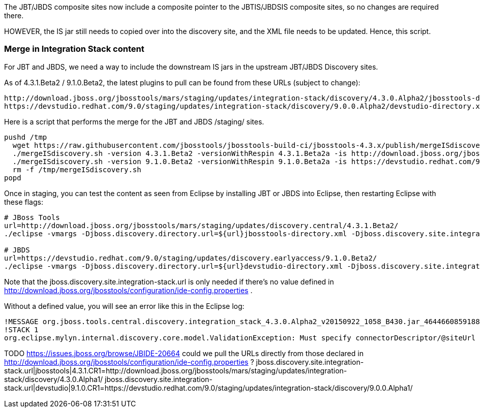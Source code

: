 The JBT/JBDS composite sites now include a composite pointer to the JBTIS/JBDSIS composite sites, so no changes are required there. 

HOWEVER, the IS jar still needs to copied over into the discovery site, and the XML file needs to be updated. Hence, this script. 

=== Merge in Integration Stack content

For JBT and JBDS, we need a way to include the downstream IS jars in the upstream JBT/JBDS Discovery sites.

As of 4.3.1.Beta2 / 9.1.0.Beta2, the latest plugins to pull can be found from these URLs (subject to change):

  http://download.jboss.org/jbosstools/mars/staging/updates/integration-stack/discovery/4.3.0.Alpha2/jbosstools-directory.xml
  https://devstudio.redhat.com/9.0/staging/updates/integration-stack/discovery/9.0.0.Alpha2/devstudio-directory.xml

Here is a script that performs the merge for the JBT and JBDS /staging/ sites.

[source,bash]
----

pushd /tmp
  wget https://raw.githubusercontent.com/jbosstools/jbosstools-build-ci/jbosstools-4.3.x/publish/mergeISdiscovery.sh && chmod +x mergeISdiscovery.sh 
  ./mergeISdiscovery.sh -version 4.3.1.Beta2 -versionWithRespin 4.3.1.Beta2a -is http://download.jboss.org/jbosstools/mars/staging/updates/integration-stack/discovery/4.3.0.Alpha2/
  ./mergeISdiscovery.sh -version 9.1.0.Beta2 -versionWithRespin 9.1.0.Beta2a -is https://devstudio.redhat.com/9.0/staging/updates/integration-stack/discovery/9.0.0.Alpha2/ -JBDS
  rm -f /tmp/mergeISdiscovery.sh
popd

----

Once in staging, you can test the content as seen from Eclipse by installing JBT or JBDS into Eclipse, then restarting Eclipse with these flags:

[source,bash]
----

# JBoss Tools
url=http://download.jboss.org/jbosstools/mars/staging/updates/discovery.central/4.3.1.Beta2/
./eclipse -vmargs -Djboss.discovery.directory.url=${url}jbosstools-directory.xml -Djboss.discovery.site.integration-stack.url=${url}

# JBDS
url=https://devstudio.redhat.com/9.0/staging/updates/discovery.earlyaccess/9.1.0.Beta2/
./eclipse -vmargs -Djboss.discovery.directory.url=${url}devstudio-directory.xml -Djboss.discovery.site.integration-stack.url=${url}

----

Note that the jboss.discovery.site.integration-stack.url is only needed if there's no value defined in http://download.jboss.org/jbosstools/configuration/ide-config.properties . 

Without a defined value, you will see an error like this in the Eclipse log:

```
!MESSAGE org.jboss.tools.central.discovery.integration_stack_4.3.0.Alpha2_v20150922_1058_B430.jar_4644660859188953740.jar: Must specify connectorDescriptor/@siteUrl
!STACK 1
org.eclipse.mylyn.internal.discovery.core.model.ValidationException: Must specify connectorDescriptor/@siteUrl
```

TODO https://issues.jboss.org/browse/JBIDE-20664 could we pull the URLs directly from those declared in http://download.jboss.org/jbosstools/configuration/ide-config.properties ?
jboss.discovery.site.integration-stack.url|jbosstools|4.3.1.CR1=http://download.jboss.org/jbosstools/mars/staging/updates/integration-stack/discovery/4.3.0.Alpha1/
jboss.discovery.site.integration-stack.url|devstudio|9.1.0.CR1=https://devstudio.redhat.com/9.0/staging/updates/integration-stack/discovery/9.0.0.Alpha1/

